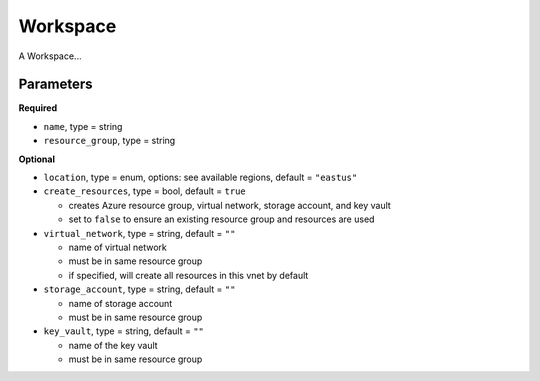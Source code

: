 Workspace
=========

A Workspace...

Parameters
----------

**Required**

- ``name``, type = string
- ``resource_group``, type = string

**Optional**

- ``location``, type = enum,  options: see available regions, default = ``"eastus"``
- ``create_resources``, type = bool, default = ``true``

  - creates Azure resource group, virtual network, storage account, and key vault
  - set to ``false`` to ensure an existing resource group and resources are used

- ``virtual_network``, type = string, default = ``""``

  - name of virtual network
  - must be in same resource group
  - if specified, will create all resources in this vnet by default

- ``storage_account``, type = string, default = ``""``

  - name of storage account
  - must be in same resource group

- ``key_vault``, type = string, default = ``""``

  - name of the key vault
  - must be in same resource group
